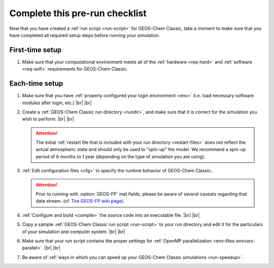 .. |br| raw:: html

   <br/>

.. _run-checklist:

###############################
Complete this pre-run checklist
###############################

Now that you have created a :ref:`run script <run-script>` for
GEOS-Chem Classic, take a moment to make sure that you have completed
all required setup steps before running your simulation.

.. _run-checklist-first:

================
First-time setup
================

#. Make sure that your computational environment meets all of the
   :ref:`hardware <req-hard>` and
   :ref:`software <req-soft>` requirements for GEOS-Chem Classic.

.. _run-checklist-each:

===============
Each-time setup
===============

#. Make sure that you have :ref:`properly configured your
   login environment <env>` (i.e. load necessary software modules
   after login, etc.) |br|
   |br|

#. Create a :ref:`GEOS-Chem Classic run directory <rundir>`,
   and make sure that it is correct for the simulation you wish to
   perform. |br|
   |br|

   .. attention::

      The initial :ref:`restart file that is included with your run
      directory <restart-files>` does not reflect the actual
      atmospheric state and should only be used to "spin-up" the
      model. We recommend a spin-up period of 6 months to 1 year
      (depending on the type of simulation you are using).

#. :ref:`Edit configuration files <cfg>` to specify the runtime
   behavior of GEOS-Chem Classic..

   .. attention::

      Prior to running with :option:`GEOS-FP` met fields, please be
      aware  of several caveats regarding that data stream. (cf. `The
      GEOS-FP wiki page <http://wiki.geos-chem.org./GEOS-FP>`_).

#. :ref:`Configure and build <compile>` the source code into an
   executable file. |br|
   |br|

#. Copy a sample :ref:`GEOS-Chem Classic run script <run-script>` to
   your run directory and edit it for the particulars of your
   simulation and computer system. |br|
   |br|

#. Make sure that your run script contains the proper settings for
   :ref:`OpenMP parallelization <env-files-envvars-parallel>`. |br|
   |br|

#. Be aware of :ref:`ways in which you can speed up your GEOS-Chem
   Classic simulations <run-speedup>`.
